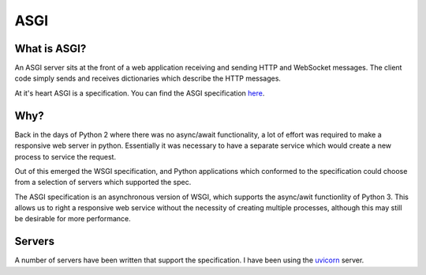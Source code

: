 ASGI
====

What is ASGI?
-------------

An ASGI server sits at the front of a web application receiving and sending HTTP
and WebSocket messages. The client code simply sends and receives dictionaries
which describe the HTTP messages.

At it's heart ASGI is a specification. You can find the ASGI specification `here <https://asgi.readthedocs.io/en/latest>`_.

Why?
----

Back in the days of Python 2 where there was no async/await functionality,
a lot of effort was required to make a responsive web server in python.
Essentially it was necessary to have a separate service which would create
a new process to service the request.

Out of this emerged the WSGI specification, and Python applications which
conformed to the specification could choose from a selection of servers
which supported the spec.

The ASGI specification is an asynchronous version of WSGI, which supports
the async/awit functionlity of Python 3. This allows us to right a responsive
web service without the necessity of creating multiple processes, although
this may still be desirable for more performance.

Servers
-------

A number of servers have been written that support the specification. I have been using
the `uvicorn <https://www.uvicorn.org/>`_ server.
